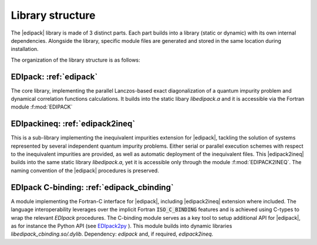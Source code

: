 Library structure
#################################################################################

The  |edipack|  library is made of 3 distinct parts. 
Each part builds into a library (static or dynamic) with its own
internal dependencies.  Alongside the library, specific module files
are generated and stored in the same location during installation.  

The organization of the library structure is as follows: 

**EDIpack**: :ref:`edipack`
=======================================
The core library, implementing the parallel Lanczos-based exact diagonalization of a quantum
impurity problem and dynamical correlation functions
calculations.
It builds into the static libary `libedipack.a` and it is
accessible via the Fortran module :f:mod:`EDIPACK`


**EDIpackineq**: :ref:`edipack2ineq`
=======================================
This is a sub-library implementing the inequivalent impurities
extension for |edipack|, tackling the solution of systems represented by several
independent quantum impurity problems. Either serial or parallel execution
schemes with respect to the inequivalent impurities are provided, as
well as automatic deployment of the inequivalent files. 
This |edipack2ineq| builds into the same static library
`libedipack.a`, yet it is accessible only through the module
:f:mod:`EDIPACK2INEQ`.
The naming convention of the |edipack| procedures is preserved. 


**EDIpack C-binding**: :ref:`edipack_cbinding`
=================================================
A module implementing the Fortran-C interface for |edipack|,
including |edipack2ineq| extension where included.
The  language interoperability leverages over the implicit Fortran
:code:`ISO_C_BINDING` features and is achieved using C-types to wrap the
relevant `EDIpack` procedures.
The C-binding module serves as a key tool to setup additional API for 
|edipack|, as for instance the Python API (see EDIpack2py_ ).
This module builds into dynamic libraries
`libedipack_cbinding.so/.dylib`. 
Dependency: `edipack` and, if required, `edipack2ineq`.  



.. _EDIpack2py: https://github.com/edipack/EDIpack2py
